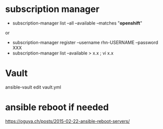 * subscription manager

- subscription-manager list --all --available --matches "*openshift*"
or
- subscription-manager register --username rhn-USERNAME --password XXX
- subscription-manager list --available > x.x ; vi x.x

* Vault

ansible-vault edit vault.yml

* ansible reboot if needed

https://oguya.ch/posts/2015-02-22-ansible-reboot-servers/
